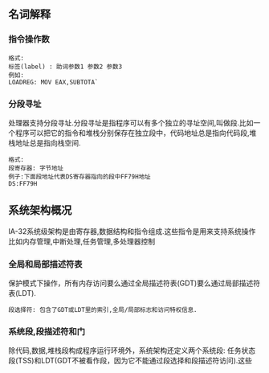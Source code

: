** 名词解释
*** 指令操作数
#+BEGIN_EXAMPLE
格式:
标签(label) : 助词参数1 参数2 参数3
例如:
LOADREG: MOV EAX,SUBTOTA`
#+END_EXAMPLE
*** 分段寻址
处理器支持分段寻址.分段寻址是指程序可以有多个独立的寻址空间,叫做段.比如一个程序可以把它的指令和堆栈分别保存在独立段中，代码地址总是指向代码段,堆栈地址总是指向栈空间.
#+BEGIN_EXAMPLE
格式:
段寄存器: 字节地址
例子:下面段地址代表DS寄存器指向的段中FF79H地址
DS:FF79H
#+END_EXAMPLE
** 系统架构概况
IA-32系统级架构是由寄存器,数据结构和指令组成.这些指令是用来支持系统操作比如内存管理,中断处理,任务管理,多处理器控制
[[file:images/cpu_base_img.png]]
*** 全局和局部描述符表
    保护模式下操作，所有内存访问要么通过全局描述符表(GDT)要么通过局部描述符表(LDT).
#+BEGIN_EXAMPLE
段选择符: 包含了GDT或LDT里的索引,全局/局部标志和访问特权信息.
#+END_EXAMPLE
*** 系统段,段描述符和门
    除代码,数据,堆栈段构成程序运行环境外，系统架构还定义两个系统段: 任务状态段(TSS)和LDT(GDT不被看作段，因为它不能通过段选择和段描述符访问).这些
